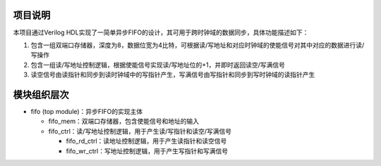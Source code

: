 项目说明
~~~~~~~~~~~~~~~~~~~~~~~~~~~~~
本项目通过Verilog HDL实现了一简单异步FIFO的设计，其可用于跨时钟域的数据同步，具体功能描述如下：

#. 包含一组双端口存储器，深度为8，数据位宽为4比特，可根据读/写地址和对应时钟域的使能信号对其中对应的数据进行读/写操作
#. 包含一组读/写地址控制逻辑，根据使能信号实现读/写地址位的+1，并即时返回读空/写满信号
#. 读空信号由读指针和同步到读时钟域中的写指针产生，写满信号由写指针和同步到写时钟域的读指针产生

模块组织层次
~~~~~~~~~~~~~~~~~~~~~~~~~~~~~
*  fifo (top module)：异步FIFO的实现主体

   *  fifo_mem：双端口存储器，包含使能信号和地址的输入
   *  fifo_ctrl：读/写地址控制逻辑，用于产生读/写指针和读空/写满信号

      *  fifo_rd_ctrl：读地址控制逻辑，用于产生读指针和读空信号
      *  fifo_wr_ctrl：写地址控制逻辑，用于产生写指针和写满信号